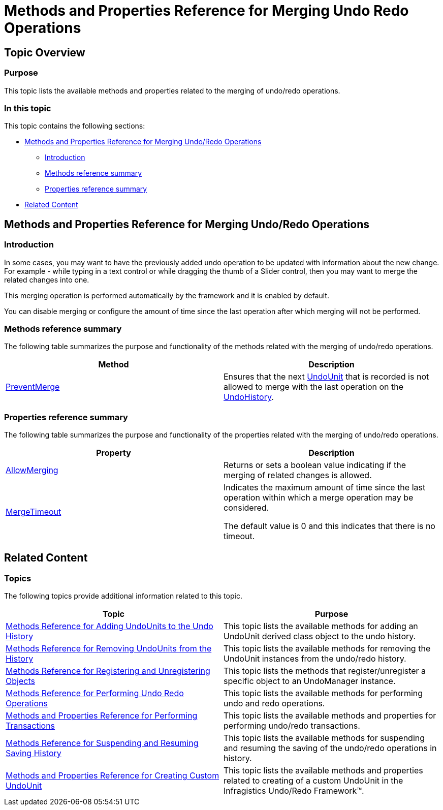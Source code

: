﻿////

|metadata|
{
    "name": "methods-and-properties-reference-for-merging-undoredo-operations",
    "controlName": [],
    "tags": ["API","Getting Started"],
    "guid": "314f0bc1-d359-437c-85c0-ca24018173e4",  
    "buildFlags": [],
    "createdOn": "2012-09-06T12:08:35.3930125Z"
}
|metadata|
////

= Methods and Properties Reference for Merging Undo Redo Operations

== Topic Overview

=== Purpose

This topic lists the available methods and properties related to the merging of undo/redo operations.

=== In this topic

This topic contains the following sections:

* <<_Ref321129435, Methods and Properties Reference for Merging Undo/Redo Operations >>
** <<_Ref321129447,Introduction>>
** <<_Ref321129453,Methods reference summary>>
** <<_Ref321129457,Properties reference summary>>

* <<_Ref321129440, Related Content >>

[[_Ref321129435]]
== Methods and Properties Reference for Merging Undo/Redo Operations

[[_Ref321129447]]

=== Introduction

In some cases, you may want to have the previously added undo operation to be updated with information about the new change. For example - while typing in a text control or while dragging the thumb of a Slider control, then you may want to merge the related changes into one.

This merging operation is performed automatically by the framework and it is enabled by default.

You can disable merging or configure the amount of time since the last operation after which merging will not be performed.

[[_Ref321129453]]

=== Methods reference summary

The following table summarizes the purpose and functionality of the methods related with the merging of undo/redo operations.

[options="header", cols="a,a"]
|====
|Method|Description

| link:{ApiPlatform}undo{ApiVersion}~infragistics.undo.undomanager~preventmerge.html[PreventMerge]
|Ensures that the next link:{ApiPlatform}undo{ApiVersion}~infragistics.undo.undounit_members.html[UndoUnit] that is recorded is not allowed to merge with the last operation on the link:{ApiPlatform}undo{ApiVersion}~infragistics.undo.undomanager~undohistory.html[UndoHistory].

|====

[[_Ref321129457]]

=== Properties reference summary

The following table summarizes the purpose and functionality of the properties related with the merging of undo/redo operations.

[options="header", cols="a,a"]
|====
|Property|Description

| link:{ApiPlatform}undo{ApiVersion}~infragistics.undo.undomanager~allowmerging.html[AllowMerging]
|Returns or sets a boolean value indicating if the merging of related changes is allowed.

| link:{ApiPlatform}undo{ApiVersion}~infragistics.undo.undomanager~mergetimeout.html[MergeTimeout]
|Indicates the maximum amount of time since the last operation within which a merge operation may be considered. 

The default value is 0 and this indicates that there is no timeout.

|====

[[_Ref321129440]]
== Related Content

=== Topics

The following topics provide additional information related to this topic.

[options="header", cols="a,a"]
|====
|Topic|Purpose

| link:methods-reference-for-adding-undounits-to-the-undo-history.html[Methods Reference for Adding UndoUnits to the Undo History]
|This topic lists the available methods for adding an UndoUnit derived class object to the undo history.

| link:methods-reference-for-removing-undounits-from-the-history.html[Methods Reference for Removing UndoUnits from the History]
|This topic lists the available methods for removing the UndoUnit instances from the undo/redo history.

| link:methods-reference-for-registering-unregistering-objects.html[Methods Reference for Registering and Unregistering Objects]
|This topic lists the methods that register/unregister a specific object to an UndoManager instance.

| link:methods-reference-for-performing-undo-redo-operations.html[Methods Reference for Performing Undo Redo Operations]
|This topic lists the available methods for performing undo and redo operations.

| link:methods-and-properties-reference-for-performing-transactions.html[Methods and Properties Reference for Performing Transactions]
|This topic lists the available methods and properties for performing undo/redo transactions.

| link:methods-reference-for-suspending-and-resuming-saving-history.html[Methods Reference for Suspending and Resuming Saving History]
|This topic lists the available methods for suspending and resuming the saving of the undo/redo operations in history.

| link:methods-and-properties-reference-for-creating-custom-undounit.html[Methods and Properties Reference for Creating Custom UndoUnit]
|This topic lists the available methods and properties related to creating of a custom UndoUnit in the Infragistics Undo/Redo Framework™.

|====